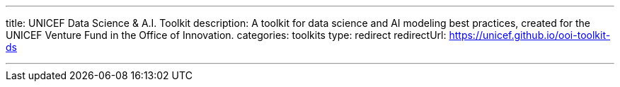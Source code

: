 ---
title: UNICEF Data Science & A.I. Toolkit
description: A toolkit for data science and AI modeling best practices, created for the UNICEF Venture Fund in the Office of Innovation.
categories: toolkits
type: redirect
redirectUrl: https://unicef.github.io/ooi-toolkit-ds

---
